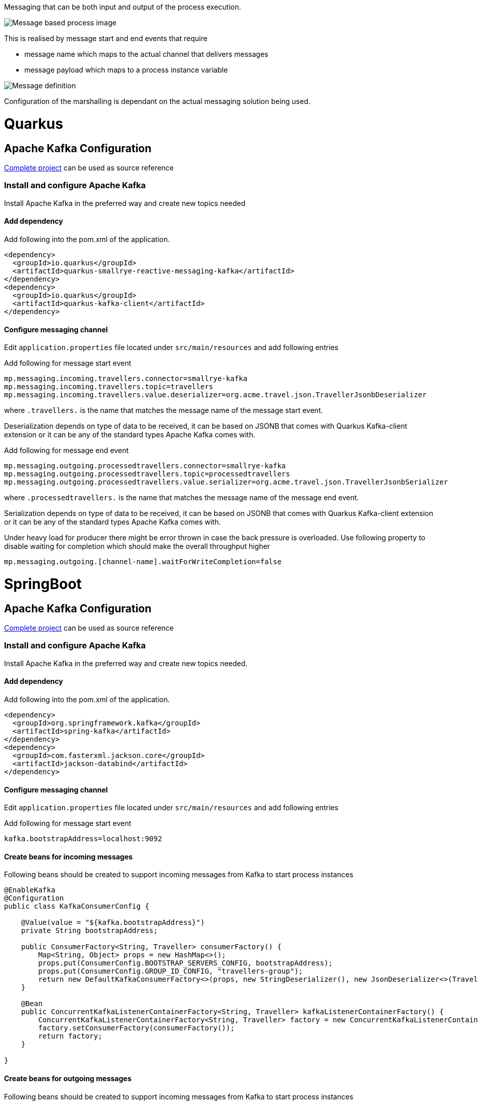 Messaging that can be both input and output of the process execution. 

image::https://github.com/mswiderski/kogito-quickstarts/blob/master/kogito-kafka-quickstart-quarkus/docs/images/process.png[Message based process image]

This is realised by message start and end events that require

* message name which maps to the actual channel that delivers messages
* message payload which maps to a process instance variable

image::https://github.com/mswiderski/kogito-quickstarts/blob/master/kogito-kafka-quickstart-quarkus/docs/images/message-definition.png[Message definition]

Configuration of the marshalling is dependant on the actual messaging solution being used.

# Quarkus 

## Apache Kafka Configuration 

https://github.com/mswiderski/kogito-quickstarts/tree/master/kogito-kafka-quickstart-quarkus[Complete project] can be used as source reference

### Install and configure Apache Kafka

Install Apache Kafka in the preferred way and create new topics needed

#### Add dependency

Add following into the pom.xml of the application.

[source, xml]
----
<dependency>
  <groupId>io.quarkus</groupId>
  <artifactId>quarkus-smallrye-reactive-messaging-kafka</artifactId>
</dependency>
<dependency>
  <groupId>io.quarkus</groupId>
  <artifactId>quarkus-kafka-client</artifactId>
</dependency>
----

#### Configure messaging channel

Edit `application.properties` file located under `src/main/resources` and add following entries

Add following for message start event 

[source, plain]
----
mp.messaging.incoming.travellers.connector=smallrye-kafka
mp.messaging.incoming.travellers.topic=travellers
mp.messaging.incoming.travellers.value.deserializer=org.acme.travel.json.TravellerJsonbDeserializer
----

where `.travellers.` is the name that matches the message name of the message start event.

Deserialization depends on type of data to be received, it can be based on JSONB that comes with Quarkus Kafka-client extension or it can be any of the standard types Apache Kafka comes with.

Add following for message end event 

[source, plain]
----
mp.messaging.outgoing.processedtravellers.connector=smallrye-kafka
mp.messaging.outgoing.processedtravellers.topic=processedtravellers
mp.messaging.outgoing.processedtravellers.value.serializer=org.acme.travel.json.TravellerJsonbSerializer
----

where `.processedtravellers.` is the name that matches the message name of the message end event.

Serialization depends on type of data to be received, it can be based on JSONB that comes with Quarkus Kafka-client extension or it can be any of the standard types Apache Kafka comes with.

Under heavy load for producer there might be error thrown in case the back pressure is overloaded. Use following property to disable waiting for completion which should make the overall throughput higher

[source, plain]
----
mp.messaging.outgoing.[channel-name].waitForWriteCompletion=false
----


# SpringBoot 

## Apache Kafka Configuration 

https://github.com/mswiderski/kogito-quickstarts/tree/master/kogito-kafka-quickstart-springboot[Complete project] can be used as source reference

### Install and configure Apache Kafka

Install Apache Kafka in the preferred way and create new topics needed.

#### Add dependency

Add following into the pom.xml of the application.

[source, xml]
----
<dependency>
  <groupId>org.springframework.kafka</groupId>
  <artifactId>spring-kafka</artifactId>
</dependency>
<dependency>
  <groupId>com.fasterxml.jackson.core</groupId>
  <artifactId>jackson-databind</artifactId>
</dependency>
----

#### Configure messaging channel

Edit `application.properties` file located under `src/main/resources` and add following entries

Add following for message start event 

[source, plain]
----
kafka.bootstrapAddress=localhost:9092
----

#### Create beans for incoming messages

Following beans should be created to support incoming messages from Kafka to start process instances

[source, java]
----
@EnableKafka
@Configuration
public class KafkaConsumerConfig {

    @Value(value = "${kafka.bootstrapAddress}")
    private String bootstrapAddress;

    public ConsumerFactory<String, Traveller> consumerFactory() {
        Map<String, Object> props = new HashMap<>();
        props.put(ConsumerConfig.BOOTSTRAP_SERVERS_CONFIG, bootstrapAddress);
        props.put(ConsumerConfig.GROUP_ID_CONFIG, "travellers-group");
        return new DefaultKafkaConsumerFactory<>(props, new StringDeserializer(), new JsonDeserializer<>(Traveller.class));
    }

    @Bean
    public ConcurrentKafkaListenerContainerFactory<String, Traveller> kafkaListenerContainerFactory() {
        ConcurrentKafkaListenerContainerFactory<String, Traveller> factory = new ConcurrentKafkaListenerContainerFactory<>();
        factory.setConsumerFactory(consumerFactory());
        return factory;
    }

}
----


#### Create beans for outgoing messages

Following beans should be created to support incoming messages from Kafka to start process instances

[source, java]
----
@Configuration
public class KafkaProducerConfig {

    @Value(value = "${kafka.bootstrapAddress}")
    private String bootstrapAddress;

    
    @Bean
    public ProducerFactory<String, Traveller> producerFactory() {
        Map<String, Object> configProps = new HashMap<>();
        configProps.put(JsonSerializer.ADD_TYPE_INFO_HEADERS, false);
        configProps.put(ProducerConfig.BOOTSTRAP_SERVERS_CONFIG, bootstrapAddress);        
        configProps.put(ProducerConfig.KEY_SERIALIZER_CLASS_CONFIG, StringSerializer.class);
        configProps.put(ProducerConfig.VALUE_SERIALIZER_CLASS_CONFIG, JsonSerializer.class);
        return new DefaultKafkaProducerFactory<>(configProps);
    }
    
    @Bean
    public KafkaTemplate<String, Traveller> kafkaTemplate() {
        return new KafkaTemplate<>(producerFactory());
    }
    
}
----